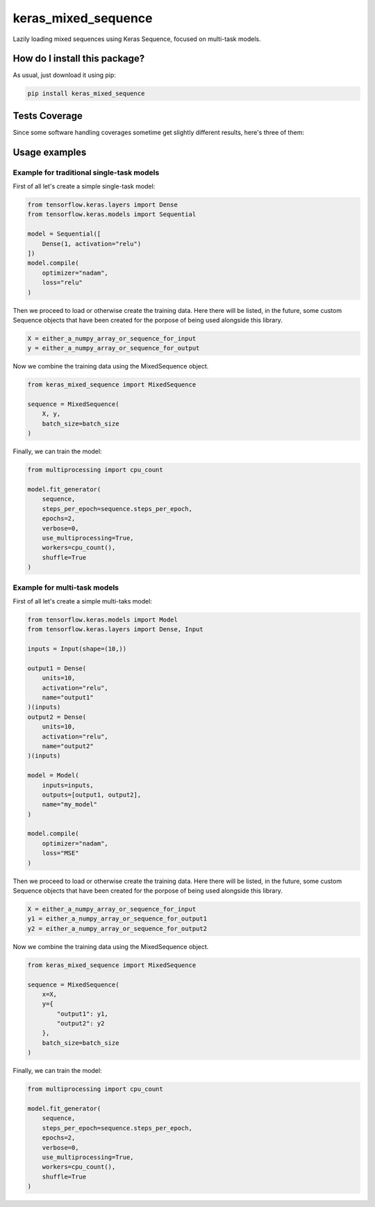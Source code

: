keras_mixed_sequence
=========================================================================================
|travis| |sonar_quality| |sonar_maintainability| |codacy|
|code_climate_maintainability| |pip| |downloads|

Lazily loading mixed sequences using Keras Sequence,
focused on multi-task models.

How do I install this package?
----------------------------------------------
As usual, just download it using pip:

.. code:: shell

    pip install keras_mixed_sequence

Tests Coverage
----------------------------------------------
Since some software handling coverages sometime get
slightly different results, here's three of them:

|coveralls| |sonar_coverage| |code_climate_coverage|

Usage examples
----------------------------------------------

Example for traditional single-task models
~~~~~~~~~~~~~~~~~~~~~~~~~~~~~~~~~~~~~~~~~~~~~~~
First of all let's create a simple single-task model:

.. code:: python

    from tensorflow.keras.layers import Dense
    from tensorflow.keras.models import Sequential

    model = Sequential([
        Dense(1, activation="relu")
    ])
    model.compile(
        optimizer="nadam",
        loss="relu"
    )

Then we proceed to load or otherwise create the training data.
Here there will be listed, in the future, some custom
Sequence objects that have been created for the porpose
of being used alongside this library.

.. code:: python

    X = either_a_numpy_array_or_sequence_for_input
    y = either_a_numpy_array_or_sequence_for_output

Now we combine the training data using the MixedSequence
object.

.. code:: python

    from keras_mixed_sequence import MixedSequence

    sequence = MixedSequence(
        X, y,
        batch_size=batch_size
    )

Finally, we can train the model:

.. code:: python

    from multiprocessing import cpu_count

    model.fit_generator(
        sequence,
        steps_per_epoch=sequence.steps_per_epoch,
        epochs=2,
        verbose=0,
        use_multiprocessing=True,
        workers=cpu_count(),
        shuffle=True
    )


Example for multi-task models
~~~~~~~~~~~~~~~~~~~~~~~~~~~~~~~~~~~~~~~~~~~~~~~
First of all let's create a simple multi-taks model:

.. code:: python

    from tensorflow.keras.models import Model
    from tensorflow.keras.layers import Dense, Input

    inputs = Input(shape=(10,))

    output1 = Dense(
        units=10,
        activation="relu",
        name="output1"
    )(inputs)
    output2 = Dense(
        units=10,
        activation="relu",
        name="output2"
    )(inputs)

    model = Model(
        inputs=inputs,
        outputs=[output1, output2],
        name="my_model"
    )

    model.compile(
        optimizer="nadam",
        loss="MSE"
    )

Then we proceed to load or otherwise create the training data.
Here there will be listed, in the future, some custom
Sequence objects that have been created for the porpose
of being used alongside this library.

.. code:: python

    X = either_a_numpy_array_or_sequence_for_input
    y1 = either_a_numpy_array_or_sequence_for_output1
    y2 = either_a_numpy_array_or_sequence_for_output2

Now we combine the training data using the MixedSequence
object.

.. code:: python

    from keras_mixed_sequence import MixedSequence

    sequence = MixedSequence(
        x=X,
        y={
            "output1": y1,
            "output2": y2
        },
        batch_size=batch_size
    )

Finally, we can train the model:

.. code:: python

    from multiprocessing import cpu_count

    model.fit_generator(
        sequence,
        steps_per_epoch=sequence.steps_per_epoch,
        epochs=2,
        verbose=0,
        use_multiprocessing=True,
        workers=cpu_count(),
        shuffle=True
    )

.. |travis| image:: https://travis-ci.org/LucaCappelletti94/keras_mixed_sequence.png
   :target: https://travis-ci.org/LucaCappelletti94/keras_mixed_sequence
   :alt: Travis CI build

.. |sonar_quality| image:: https://sonarcloud.io/api/project_badges/measure?project=LucaCappelletti94_keras_mixed_sequence&metric=alert_status
    :target: https://sonarcloud.io/dashboard/index/LucaCappelletti94_keras_mixed_sequence
    :alt: SonarCloud Quality

.. |sonar_maintainability| image:: https://sonarcloud.io/api/project_badges/measure?project=LucaCappelletti94_keras_mixed_sequence&metric=sqale_rating
    :target: https://sonarcloud.io/dashboard/index/LucaCappelletti94_keras_mixed_sequence
    :alt: SonarCloud Maintainability

.. |sonar_coverage| image:: https://sonarcloud.io/api/project_badges/measure?project=LucaCappelletti94_keras_mixed_sequence&metric=coverage
    :target: https://sonarcloud.io/dashboard/index/LucaCappelletti94_keras_mixed_sequence
    :alt: SonarCloud Coverage

.. |coveralls| image:: https://coveralls.io/repos/github/LucaCappelletti94/keras_mixed_sequence/badge.svg?branch=master
    :target: https://coveralls.io/github/LucaCappelletti94/keras_mixed_sequence?branch=master
    :alt: Coveralls Coverage

.. |pip| image:: https://badge.fury.io/py/keras-mixed-sequence.svg
    :target: https://badge.fury.io/py/keras-mixed-sequence
    :alt: Pypi project

.. |downloads| image:: https://pepy.tech/badge/keras-mixed-sequence
    :target: https://pepy.tech/badge/keras-mixed-sequence
    :alt: Pypi total project downloads

.. |codacy|  image:: https://api.codacy.com/project/badge/Grade/249884df3ba34204850ac2448a9b176d
    :target: https://www.codacy.com/manual/LucaCappelletti94/keras_mixed_sequence?utm_source=github.com&amp;utm_medium=referral&amp;utm_content=LucaCappelletti94/keras_mixed_sequence&amp;utm_campaign=Badge_Grade
    :alt: Codacy Maintainability

.. |code_climate_maintainability| image:: https://api.codeclimate.com/v1/badges/b5ec3fe894a0f561f7e1/maintainability
    :target: https://codeclimate.com/github/LucaCappelletti94/keras_mixed_sequence/maintainability
    :alt: Maintainability

.. |code_climate_coverage| image:: https://api.codeclimate.com/v1/badges/b5ec3fe894a0f561f7e1/test_coverage
    :target: https://codeclimate.com/github/LucaCappelletti94/keras_mixed_sequence/test_coverage
    :alt: Code Climate Coverate
